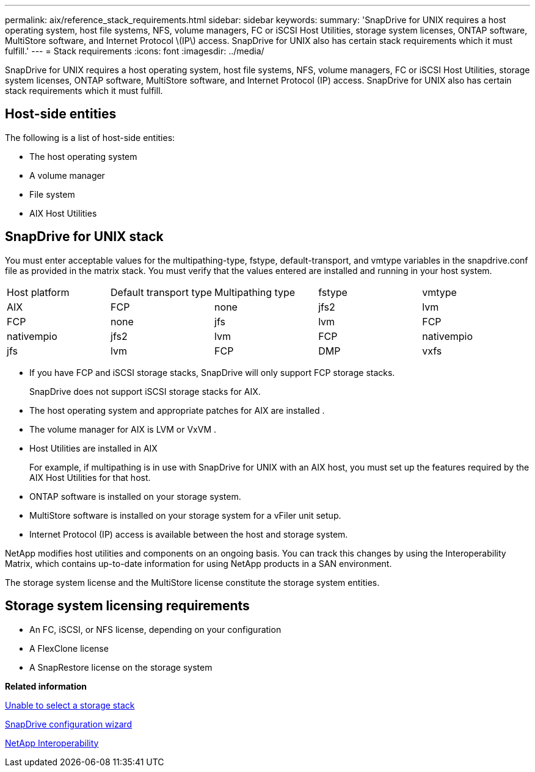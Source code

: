 ---
permalink: aix/reference_stack_requirements.html
sidebar: sidebar
keywords: 
summary: 'SnapDrive for UNIX requires a host operating system, host file systems, NFS, volume managers, FC or iSCSI Host Utilities, storage system licenses, ONTAP software, MultiStore software, and Internet Protocol \(IP\) access. SnapDrive for UNIX also has certain stack requirements which it must fulfill.'
---
= Stack requirements
:icons: font
:imagesdir: ../media/

[.lead]
SnapDrive for UNIX requires a host operating system, host file systems, NFS, volume managers, FC or iSCSI Host Utilities, storage system licenses, ONTAP software, MultiStore software, and Internet Protocol (IP) access. SnapDrive for UNIX also has certain stack requirements which it must fulfill.

== Host-side entities

The following is a list of host-side entities:

* The host operating system
* A volume manager
* File system
* AIX Host Utilities

== SnapDrive for UNIX stack

You must enter acceptable values for the multipathing-type, fstype, default-transport, and vmtype variables in the snapdrive.conf file as provided in the matrix stack. You must verify that the values entered are installed and running in your host system.

|===
| Host platform| Default transport type| Multipathing type| fstype| vmtype
a|
AIX
a|
FCP
a|
none
a|
jfs2
a|
lvm
a|
FCP
a|
none
a|
jfs
a|
lvm
a|
FCP
a|
nativempio
a|
jfs2
a|
lvm
a|
FCP
a|
nativempio
a|
jfs
a|
lvm
a|
FCP
a|
DMP
a|
vxfs
a|
vxvm
|===

* If you have FCP and iSCSI storage stacks, SnapDrive will only support FCP storage stacks.
+
SnapDrive does not support iSCSI storage stacks for AIX.

* The host operating system and appropriate patches for AIX are installed .
* The volume manager for AIX is LVM or VxVM .
* Host Utilities are installed in AIX
+
For example, if multipathing is in use with SnapDrive for UNIX with an AIX host, you must set up the features required by the AIX Host Utilities for that host.

* ONTAP software is installed on your storage system.
* MultiStore software is installed on your storage system for a vFiler unit setup.
* Internet Protocol (IP) access is available between the host and storage system.

NetApp modifies host utilities and components on an ongoing basis. You can track this changes by using the Interoperability Matrix, which contains up-to-date information for using NetApp products in a SAN environment.

The storage system license and the MultiStore license constitute the storage system entities.

== Storage system licensing requirements

* An FC, iSCSI, or NFS license, depending on your configuration
* A FlexClone license
* A SnapRestore license on the storage system

*Related information*

xref:concept_unable_to_select_a_storage_stack.adoc[Unable to select a storage stack]

xref:concept_when_to_use_the_snapdrive_configuration_wizard.adoc[SnapDrive configuration wizard]

https://mysupport.netapp.com/NOW/products/interoperability[NetApp Interoperability]
